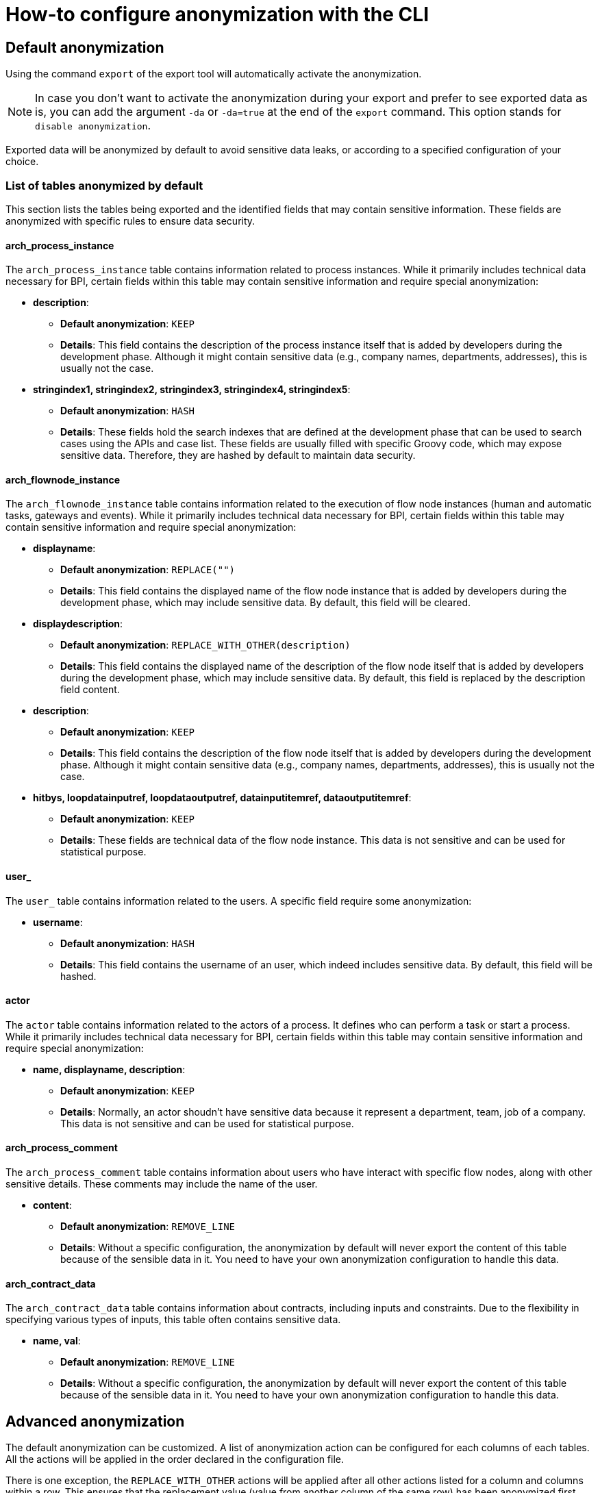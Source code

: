 = How-to configure anonymization with the CLI
:description: Learn how-to fine-tune the anonymization performed by the CLI

== Default anonymization

Using the command `export` of the export tool will automatically activate the anonymization.

[NOTE]
====
In case you don't want to activate the anonymization during your export and prefer to see exported data as is, you can add the argument `-da` or `-da=true` at the end of the `export` command. This option stands for `disable anonymization`.
====

Exported data will be anonymized by default to avoid sensitive data leaks, or according to a specified configuration of your choice.

=== List of tables anonymized by default

This section lists the tables being exported and the identified fields that may contain sensitive information. These fields are anonymized with specific rules to ensure data security.

==== arch_process_instance

The `arch_process_instance` table contains information related to process instances. While it primarily includes technical data necessary for BPI, certain fields within this table may contain sensitive information and require special anonymization:

* **description**: 
** **Default anonymization**: `KEEP`
** **Details**: This field contains the description of the process instance itself that is added by developers during the development phase. Although it might contain sensitive data (e.g., company names, departments, addresses), this is usually not the case.

* **stringindex1, stringindex2, stringindex3, stringindex4, stringindex5**: 
** **Default anonymization**: `HASH`
** **Details**: These fields hold the search indexes that are defined at the development phase that can be used to search cases using the APIs and case list. These fields are usually filled with specific Groovy code, which may expose sensitive data. Therefore, they are hashed by default to maintain data security.

==== arch_flownode_instance

The `arch_flownode_instance` table contains information related to the execution of flow node instances (human and automatic tasks, gateways and events). While it primarily includes technical data necessary for BPI, certain fields within this table may contain sensitive information and require special anonymization:

* **displayname**: 
** **Default anonymization**: `REPLACE("")`
** **Details**: This field contains the displayed name of the flow node instance that is added by developers during the development phase, which may include sensitive data. By default, this field will be cleared.

* **displaydescription**: 
** **Default anonymization**: `REPLACE_WITH_OTHER(description)`
** **Details**: This field contains the displayed name of the description of the flow node itself that is added by developers during the development phase, which may include sensitive data. By default, this field is replaced by the description field content.

* **description**: 
** **Default anonymization**: `KEEP`
** **Details**: This field contains the description of the flow node itself that is added by developers during the development phase. Although it might contain sensitive data (e.g., company names, departments, addresses), this is usually not the case.

* **hitbys, loopdatainputref, loopdataoutputref, datainputitemref, dataoutputitemref**: 
** **Default anonymization**: `KEEP`
** **Details**: These fields are technical data of the flow node instance. This data is not sensitive and can be used for statistical purpose.

==== user_

The `user_` table contains information related to the users. A specific field require some anonymization:

* **username**: 
** **Default anonymization**: `HASH`
** **Details**: This field contains the username of an user, which indeed includes sensitive data. By default, this field will be hashed.

==== actor

The `actor` table contains information related to the actors of a process. It defines who can perform a task or start a process. While it primarily includes technical data necessary for BPI, certain fields within this table may contain sensitive information and require special anonymization:

* **name, displayname, description**: 
** **Default anonymization**: `KEEP`
** **Details**: Normally, an actor shoudn't have sensitive data because it represent a department, team, job of a company. This data is not sensitive and can be used for statistical purpose.

==== arch_process_comment

The `arch_process_comment` table contains information about users who have interact with specific flow nodes, along with other sensitive details. These comments may include the name of the user.

* **content**: 
** **Default anonymization**: `REMOVE_LINE`
** **Details**: Without a specific configuration, the anonymization by default will never export the content of this table because of the sensible data in it. You need to have your own anonymization configuration to handle this data.

==== arch_contract_data
The `arch_contract_data` table contains information about contracts, including inputs and constraints. Due to the flexibility in specifying various types of inputs, this table often contains sensitive data.

* **name, val**: 
** **Default anonymization**: `REMOVE_LINE`
** **Details**: Without a specific configuration, the anonymization by default will never export the content of this table because of the sensible data in it. You need to have your own anonymization configuration to handle this data.

== Advanced anonymization

The default anonymization can be customized. A list of anonymization action can be configured for each columns of each tables. All the actions will be applied in the order declared in the configuration file.

There is one exception, the `REPLACE_WITH_OTHER` actions will be applied after all other actions listed for a column and columns within a row. This ensures that the replacement value (value from another column of the same row) has been anonymized first.

=== Generate a sample configuration for data anonymization

Before performing a full export, you can customize the anonymization configuration for specific fields. To assist you, the tool includes a command that generates a sample configuration file based on a default setup, allowing you to choose which columns and tables to anonymize.

The command `gen_default_anon_conf` has been added to the export tool to streamline this process. If needed, you can use the `--output` argument to specify the location for the generated file.

[NOTE]
====
The generated file itself is only a sample part of a configuration file, it only generates the anonymization section. You'll need to copy and paste that part into your own configuration file used by your export tool (the `application.yaml` file).
====

The generated configuration will also list all discovered contract data "keys" to let you know what can be anonymized or not and how (see <<Contract data anonymization>> ).

== Example of a generated configuration

After executing the command `gen_default_anon_conf`, you will get a configuration file with the anonymization section filled with the default anonymization rules, like below .

[source,yaml]
----
bpi:
  anonymizations:
    global:
      max_size: 512
    rules:
      arch_process_comment:
        content:
          fallback:
            action: REMOVE_LINE
            where:
              - column: content
                regex: '.*'
      arch_contract_data:
        val:
          fallback:
            action: REMOVE_LINE
            where:
              - column: name
                regex: '.*'
      arch_flownode_instance:
        displayname:
          actions:
            - action: REPLACE
              value: ''
        displaydescription:
          actions:
            - action: REPLACE_WITH_OTHER
              value: description
        description:
          actions:
            - action: KEEP
      user_:
        username:
          actions:
            - action: HASH
----

=== Anonymization Rules

Anonymization rules are defined in the configuration file under the `bpi.anonymizations.rules` section. This section contains a list of tables and fields that require anonymization, along with the actions to be performed on them. Each table contains columns that needs to be anonymized sorted by their name.
If a column contains a `REPLACE_WITH_OTHER` action defined, the anonymization of the column with this action will be executed at the end of the list to get the anonymized value of the targeted replacement column.

.Example
[source, yaml]
----
anonymizations:
  rules:
    arch_flownode_instance:
      displayname:
        actions:
          - action: REPLACE
            value: ''
      displaydescription:
        actions:
          - action: REPLACE_WITH_OTHER
            value: description
      description:
        actions:
          - action: REPLACE
            value: 'New Value'
----

In this example, the `arch_flownode_instance` table contains three columns that require anonymization: `displayname`, `displaydescription`, and `description`. First the `description` column will have its value replaced with the string `New Value`. Then the `displayname` column will have its value replaced with an empty string. Finally the `displaydescription` column will be replaced with the value of the `description` column ( => `New Value` ).


=== Content max size

Some exported values may be lengthy and will be truncated with a default size defined by the configuration entry `bpi.anonymizations.global.max_size`.

The default maximum size is *512*, but this can be overridden in the configuration.

.Example
[source, yaml]
----
bpi:
  anonymizations:
    global:
      max_size: 512
----

[NOTE]
====
The maximum size will be applied to values anonymized with the actions : `KEEP`, `REPLACE`, `REGEX_REPLACE`.
The result of other actions are left untouched, as truncation could corrupt the value (e.g., truncating a hash would be meaningless).
====

Max size can also be overridden at `action` level. If no max size is specified on an action then the global action max size is applied.

.Example
[source, yaml]
----
  actor:
    description:
      actions:
        - action: KEEP
          max_size: 512
----

=== Contract data anonymization

Process data can include contract data used within your processes, which may contain sensitive information. 

[WARNING]
====
By default, if you do not specify how to handle this contract data, the anonymization process will exclude it from export.
====

During the export, contract data will be transformed into CSV lines in the `arch_contract_data.csv` file within the export zip file. Each line represents a key-value pair of contract data. The concept of the key is crucial as it allows you to specify the exact type of anonymization you want for each contract data field.

To specify which inputs of your contract data to anonymize, use the `where` clause in the configuration.

For example, suppose you have a contract named `loanRequestInput` with a field `loanAmount`. If you want to keep this value because it is not sensitive and could be useful in BPI dashboards, you need to override the default removal setting. Specify a `KEEP` action using the `where` clause to retain `loanAmount`. Here is an example configuration extract:

[source,yaml]
----
arch_contract_data:
  val:
    actions:
    - action: KEEP
      where:
        name: loanRequestInput\.loanAmount
----
